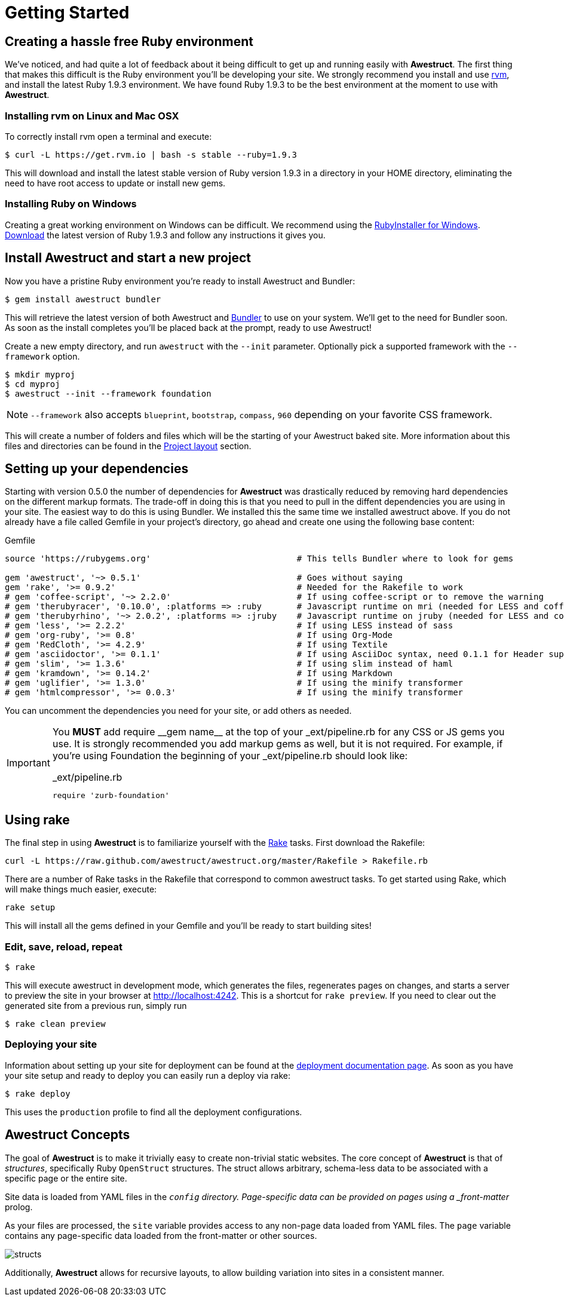 = Getting Started
:awestruct-layout: default
:imagesdir: images

== Creating a hassle free Ruby environment

We've noticed, and had quite a lot of feedback about it being difficult to get up and running easily with *Awestruct*.
The first thing that makes this difficult is the Ruby environment you'll be developing your site.
We strongly recommend you install and use http://rvm.io[rvm], and install the latest Ruby 1.9.3 environment.
We have found Ruby 1.9.3 to be the best environment at the moment to use with *Awestruct*.

=== Installing rvm on Linux and Mac OSX

To correctly install rvm open a terminal and execute:

 $ curl -L https://get.rvm.io | bash -s stable --ruby=1.9.3 

This will download and install the latest stable version of Ruby version 1.9.3 in a directory in your HOME directory, eliminating the need to have root access to update or install new gems.

=== Installing Ruby on Windows

Creating a great working environment on Windows can be difficult.
We recommend using the http://rubyinstaller.org/[RubyInstaller for Windows].
http://rubyinstaller.org/downloads/[Download] the latest version of Ruby 1.9.3 and follow any instructions it gives you.  

== Install Awestruct and start a new project

Now you have a pristine Ruby environment you're ready to install Awestruct and Bundler:

 $ gem install awestruct bundler

This will retrieve the latest version of both Awestruct and http://gembundler.com/[Bundler] to use on your system.
We'll get to the need for Bundler soon. As soon as the install completes you'll be placed back at the prompt, ready to use Awestruct!

Create a new empty directory, and run `awestruct` with the `--init` parameter. Optionally pick a supported framework with the `--framework` option. 

 $ mkdir myproj
 $ cd myproj
 $ awestruct --init --framework foundation

NOTE: `--framework` also accepts `blueprint`, `bootstrap`, `compass`, `960` depending on your favorite CSS framework.

This will create a number of folders and files which will be the starting of your Awestruct baked site.
More information about this files and directories can be found in the link:{site.base_url}/layout[Project layout] section.

== Setting up your dependencies

Starting with version 0.5.0 the number of dependencies for *Awestruct* was drastically reduced by removing hard dependencies on the different markup formats.
The trade-off in doing this is that you need to pull in the diffent dependencies you are using in your site.
The easiest way to do this is using Bundler. We installed this the same time we installed awestruct above.
If you do not already have a file called Gemfile in your project's directory, go ahead and create one using the following base content:

.Gemfile
----
source 'https://rubygems.org'                             # This tells Bundler where to look for gems

gem 'awestruct', '~> 0.5.1'                               # Goes without saying
gem 'rake', '>= 0.9.2'                                    # Needed for the Rakefile to work
# gem 'coffee-script', '~> 2.2.0'                         # If using coffee-script or to remove the warning
# gem 'therubyracer', '0.10.0', :platforms => :ruby       # Javascript runtime on mri (needed for LESS and coffee-script)
# gem 'therubyrhino', '~> 2.0.2', :platforms => :jruby    # Javascript runtime on jruby (needed for LESS and coffee-script)
# gem 'less', '>= 2.2.2'                                  # If using LESS instead of sass 
# gem 'org-ruby', '>= 0.8'                                # If using Org-Mode
# gem 'RedCloth', '>= 4.2.9'                              # If using Textile
# gem 'asciidoctor', '>= 0.1.1'                           # If using AsciiDoc syntax, need 0.1.1 for Header support
# gem 'slim', '>= 1.3.6'                                  # If using slim instead of haml
# gem 'kramdown', '>= 0.14.2'                             # If using Markdown
# gem 'uglifier', '>= 1.3.0'                              # If using the minify transformer
# gem 'htmlcompressor', '>= 0.0.3'                        # If using the minify transformer 
----

You can uncomment the dependencies you need for your site, or add others as needed.

[IMPORTANT]
--
You *MUST* add ++require __gem name__++ at the top of your _ext/pipeline.rb for any CSS or JS gems you use.
It is strongly recommended you add markup gems as well, but it is not required.
For example, if you're using Foundation the beginning of your _ext/pipeline.rb should look like:

._ext/pipeline.rb
----
require 'zurb-foundation'
----
--

== Using rake

The final step in using *Awestruct* is to familiarize yourself with the http://rake.rubyforge.org/[Rake] tasks.
First download the Rakefile:

 curl -L https://raw.github.com/awestruct/awestruct.org/master/Rakefile > Rakefile.rb

There are a number of Rake tasks in the Rakefile that correspond to common awestruct tasks.
To get started using Rake, which will make things much easier, execute:

 rake setup

This will install all the gems defined in your Gemfile and you'll be ready to start building sites!

=== Edit, save, reload, repeat

 $ rake

This will execute awestruct in development mode, which generates the files, regenerates pages on changes, and starts a server to preview the site in your browser at http://localhost:4242/[http://localhost:4242]. 
This is a shortcut for `rake preview`.
If you need to clear out the generated site from a previous run, simply run

 $ rake clean preview

=== Deploying your site

Information about setting up your site for deployment can be found at the http://awestruct.org/deployment/[deployment documentation page].
As soon as you have your site setup and ready to deploy you can easily run a deploy via rake:

 $ rake deploy

This uses the `production` profile to find all the deployment configurations.

== Awestruct Concepts

The goal of *Awestruct* is to make it trivially easy to create non-trivial static websites.  
The core concept of *Awestruct* is that of _structures_, specifically Ruby `OpenStruct` structures.  
The struct allows arbitrary, schema-less data to be associated with a specific page or the entire site.

Site data is loaded from YAML files in the `_config` directory.
Page-specific data can be provided on pages using a _front-matter_ prolog.

As your files are processed, the `site` variable provides access to any non-page data loaded from YAML files.  
The `page` variable contains any page-specific data loaded from the front-matter or other sources.  

image::structs.png[]

Additionally, *Awestruct* allows for recursive layouts, to allow building variation into sites in a consistent manner.
